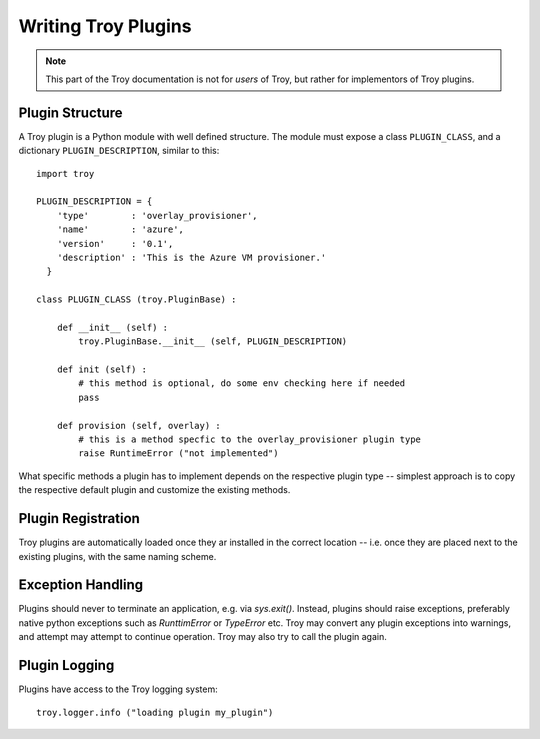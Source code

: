
.. _chapter_plugin_writing

********************
Writing Troy Plugins
********************

.. note::

   This part of the Troy documentation is not for *users* of Troy, but rather
   for implementors of Troy plugins.



.. _plugin_structure:

Plugin Structure
----------------

A Troy plugin is a Python module with well defined structure.  The
module must expose a class ``PLUGIN_CLASS``, and a dictionary ``PLUGIN_DESCRIPTION``, similar to this::

    import troy

    PLUGIN_DESCRIPTION = {
        'type'        : 'overlay_provisioner',
        'name'        : 'azure',
        'version'     : '0.1',
        'description' : 'This is the Azure VM provisioner.'
      }

    class PLUGIN_CLASS (troy.PluginBase) :

        def __init__ (self) :
            troy.PluginBase.__init__ (self, PLUGIN_DESCRIPTION)

        def init (self) :
            # this method is optional, do some env checking here if needed
            pass

        def provision (self, overlay) :
            # this is a method specfic to the overlay_provisioner plugin type
            raise RuntimeError ("not implemented")
        

What specific methods a plugin has to implement depends on the respective plugin
type -- simplest approach is to copy the respective default plugin and customize
the existing methods.



.. _plugin_registration:

Plugin Registration
-------------------

Troy plugins are automatically loaded once they ar installed in the correct
location -- i.e. once they are placed next to the existing plugins, with the
same naming scheme.



.. _plugin_exceptions:

Exception Handling
------------------

Plugins should never to terminate an application, e.g. via `sys.exit()`.
Instead, plugins should raise exceptions, preferably native python exceptions
such as `RunttimError` or `TypeError` etc.  Troy may convert any plugin
exceptions into warnings, and attempt may attempt to continue operation.  Troy
may also try to call the plugin again.



.. _plugin_logging:

Plugin Logging
--------------

Plugins have access to the Troy logging system::

    troy.logger.info ("loading plugin my_plugin")


